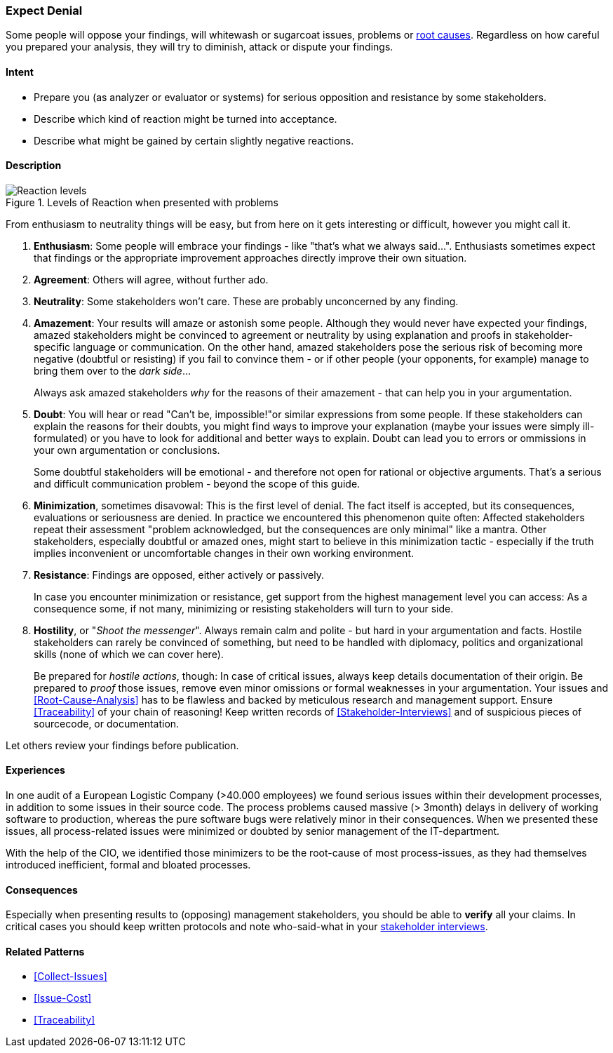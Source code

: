 [[Expect-Denial]]
=== [pattern]#Expect Denial#

Some people will oppose your findings, will whitewash or sugarcoat issues, problems or <<Root-Cause-Analysis, root causes>>. Regardless on how careful you prepared your analysis, they will try to diminish, attack or dispute your findings. 

==== Intent

* Prepare you (as analyzer or evaluator or systems) for serious opposition and resistance by some stakeholders.
* Describe which kind of reaction might be turned into acceptance.
* Describe what might be gained by certain slightly negative reactions.

==== Description


[[figure-reaction-pyramid]]
image::expect-denial-reaction-levels.png["Reaction levels", title="Levels of Reaction when presented with problems"]

From enthusiasm to neutrality things will be easy, but from here on it gets interesting or difficult, however you might call it.

. *Enthusiasm*: 
Some people will embrace your findings - like "that's what we always said...". Enthusiasts sometimes expect that findings or the appropriate
improvement approaches directly improve their own situation. 

. *Agreement*: 
Others will agree, without further ado.

. *Neutrality*: 
Some stakeholders won't care. These are probably unconcerned by
any finding.

. *Amazement*: 
Your results will amaze or astonish some people. Although they would never have expected your findings, amazed stakeholders might be convinced to agreement or neutrality by using explanation and proofs in stakeholder-specific language or communication. On the other hand, amazed stakeholders pose the serious risk of becoming more negative (doubtful or resisting) if you fail to convince them - or if other people (your opponents, for example) manage to bring them over to the _dark side_...
+
Always ask amazed stakeholders _why_ for the reasons of their amazement - that can help you in your argumentation.

. *Doubt*: 
You will hear or read "Can't be, impossible!"or similar expressions
from some people. If these stakeholders can explain the reasons for their doubts, you might find ways to improve your explanation (maybe your issues were simply ill-formulated) or you have to look for additional and better ways to explain. Doubt can lead you to errors or ommissions in your own argumentation or conclusions.
+
Some doubtful stakeholders will be emotional - and therefore not open for rational or objective arguments. That's a serious and difficult communication problem - beyond the scope of this guide. 

. *Minimization*, sometimes disavowal: 
This is the first level of denial. The fact itself is accepted, but its consequences, evaluations or seriousness are denied. In practice we encountered this phenomenon quite often: Affected stakeholders repeat their assessment "problem acknowledged, but the consequences are only minimal" like a mantra. Other stakeholders, especially doubtful or amazed ones, might start to believe in this minimization tactic - especially if the truth implies inconvenient or uncomfortable changes in their own working environment.

. *Resistance*: 
Findings are opposed, either actively or passively.
+
In case you encounter minimization or resistance, get support from the highest management level you can access: As a consequence some, if not many, minimizing or resisting stakeholders will turn to your side.

. *Hostility*, or "_Shoot the messenger_". Always remain calm and polite - but hard in your argumentation and facts. Hostile stakeholders can rarely be convinced of something, but need to be handled with diplomacy, politics and organizational skills (none of which we can cover here).
+ 
Be prepared for _hostile actions_, though: In case of critical issues, always keep details documentation of their origin. Be prepared to _proof_ those issues, remove even minor omissions or formal weaknesses in your argumentation. Your issues and <<Root-Cause-Analysis>> has to be flawless and backed by meticulous research and management support. Ensure <<Traceability>> of your chain of reasoning! Keep written records of <<Stakeholder-Interviews>> and of suspicious pieces of sourcecode, or documentation.

Let others review your findings before publication.


==== Experiences

In one audit of a European Logistic Company (>40.000 employees) we found serious issues within their development processes, in addition to some issues in their source code. The process problems caused massive (> 3month) delays in delivery of working software to production, whereas the pure software bugs were relatively minor in their consequences. When we presented these issues, all process-related issues were minimized or doubted by senior management of the IT-department. 
 

With the help of the CIO, we identified those minimizers to be the root-cause of most process-issues, as they had themselves introduced inefficient, formal and bloated processes. 
 

==== Consequences
Especially when presenting results to (opposing) management stakeholders, you should be able to *verify* all your claims. In critical cases you should keep written protocols and note who-said-what in your <<Stakeholder-Interview, stakeholder interviews>>.

==== Related Patterns
* <<Collect-Issues>>
* <<Issue-Cost>>
* <<Traceability>>

